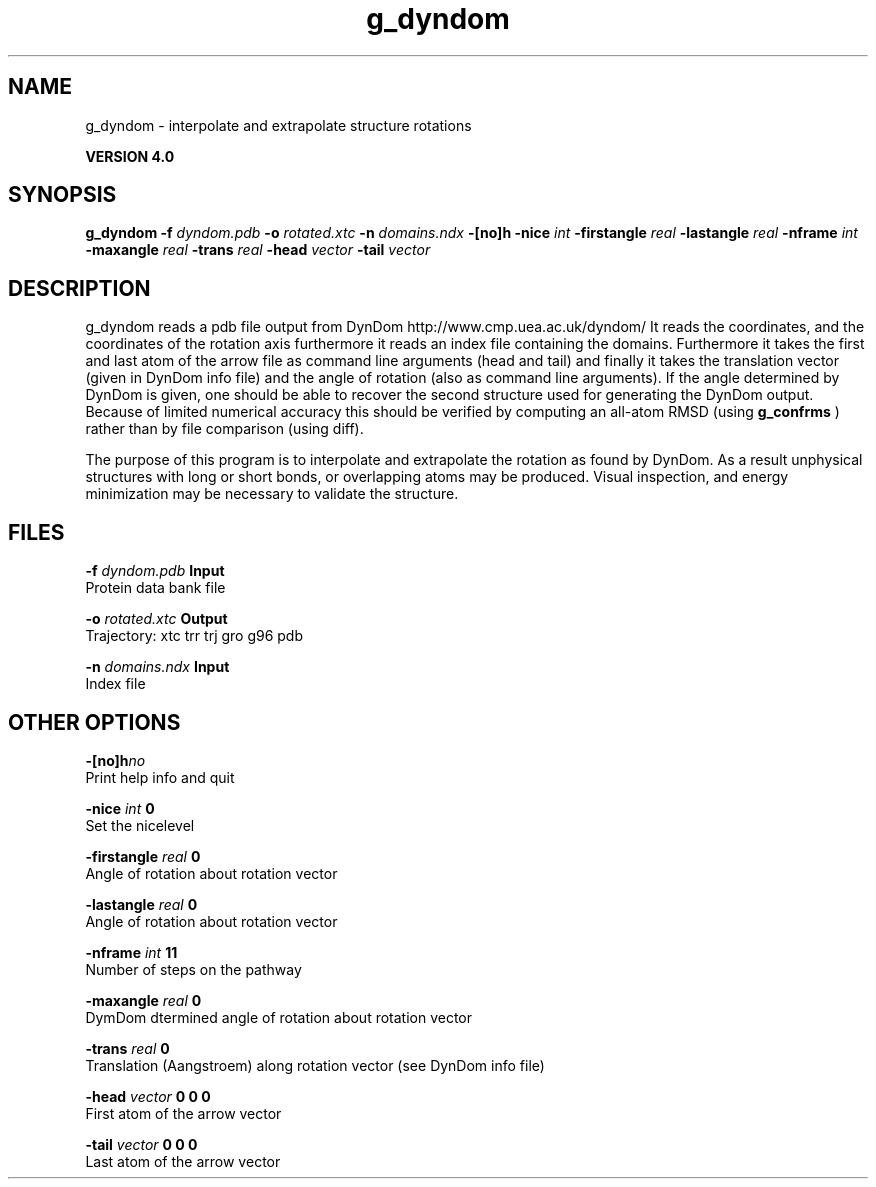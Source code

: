 .TH g_dyndom 1 "Thu 16 Oct 2008"
.SH NAME
g_dyndom - interpolate and extrapolate structure rotations

.B VERSION 4.0
.SH SYNOPSIS
\f3g_dyndom\fP
.BI "-f" " dyndom.pdb "
.BI "-o" " rotated.xtc "
.BI "-n" " domains.ndx "
.BI "-[no]h" ""
.BI "-nice" " int "
.BI "-firstangle" " real "
.BI "-lastangle" " real "
.BI "-nframe" " int "
.BI "-maxangle" " real "
.BI "-trans" " real "
.BI "-head" " vector "
.BI "-tail" " vector "
.SH DESCRIPTION
g_dyndom reads a pdb file output from DynDom
http://www.cmp.uea.ac.uk/dyndom/
It reads the coordinates, and the coordinates of the rotation axis
furthermore it reads an index file containing the domains.
Furthermore it takes the first and last atom of the arrow file
as command line arguments (head and tail) and
finally it takes the translation vector (given in DynDom info file)
and the angle of rotation (also as command line arguments). If the angle
determined by DynDom is given, one should be able to recover the
second structure used for generating the DynDom output.
Because of limited numerical accuracy this should be verified by
computing an all-atom RMSD (using 
.B g_confrms
) rather than by file
comparison (using diff).


The purpose of this program is to interpolate and extrapolate the
rotation as found by DynDom. As a result unphysical structures with
long or short bonds, or overlapping atoms may be produced. Visual
inspection, and energy minimization may be necessary to
validate the structure.
.SH FILES
.BI "-f" " dyndom.pdb" 
.B Input
 Protein data bank file 

.BI "-o" " rotated.xtc" 
.B Output
 Trajectory: xtc trr trj gro g96 pdb 

.BI "-n" " domains.ndx" 
.B Input
 Index file 

.SH OTHER OPTIONS
.BI "-[no]h"  "no    "
 Print help info and quit

.BI "-nice"  " int" " 0" 
 Set the nicelevel

.BI "-firstangle"  " real" " 0     " 
 Angle of rotation about rotation vector

.BI "-lastangle"  " real" " 0     " 
 Angle of rotation about rotation vector

.BI "-nframe"  " int" " 11" 
 Number of steps on the pathway

.BI "-maxangle"  " real" " 0     " 
 DymDom dtermined angle of rotation about rotation vector

.BI "-trans"  " real" " 0     " 
 Translation (Aangstroem) along rotation vector (see DynDom info file)

.BI "-head"  " vector" " 0 0 0" 
 First atom of the arrow vector

.BI "-tail"  " vector" " 0 0 0" 
 Last atom of the arrow vector

